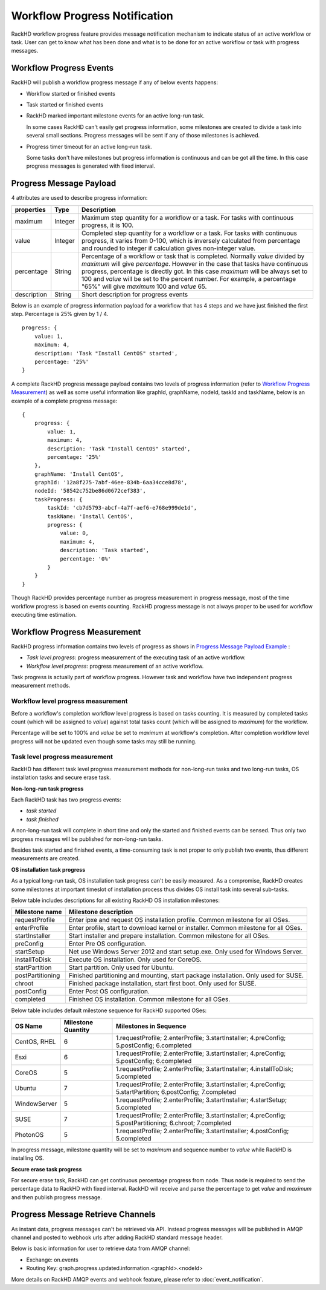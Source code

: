 Workflow Progress Notification
--------------------------------

RackHD workflow progress feature provides message notification mechanism to indicate status of an active workflow or task. User can get to know what has been done and what is to be done for an active workflow or task with progress messages.

Workflow Progress Events
~~~~~~~~~~~~~~~~~~~~~~~~~~~~~~~~~~~~

RackHD will publish a workflow progress message if any of below events happens:

* Workflow started or finished events
* Task started or finished events
* RackHD marked important milestone events for an active long-run task.

  In some cases RackHD can't easily get progress information, some milestones are created to divide a task into several small sections. Progress messages will be sent if any of those milestones is achieved.

* Progress timer timeout for an active long-run task.

  Some tasks don't have milestones but progress information is continuous and can be got all the time. In this case progress messages is generated with fixed interval.

Progress Message Payload
~~~~~~~~~~~~~~~~~~~~~~~~~~~~~~~~~~~~

4 attributes are used to describe progress information:

=============== ======= ==============================================================================================
properties      Type    Description
=============== ======= ==============================================================================================
maximum         Integer Maximum step quantity for a workflow or a task.
                        For tasks with continuous progress, it is 100.
value           Integer Completed step quantity for a workflow or a task.
                        For tasks with continuous progress,
                        it varies from 0-100,
                        which is inversely calculated from percentage and rounded to integer if
                        calculation gives non-integer value.
percentage      String  Percentage of a workflow or task that is completed.
                        Normally `value` divided by `maximum` will give `percentage`.
                        However in the case that tasks have continuous progress, percentage is directly got.
                        In this case `maximum` will be always set to 100 and `value` will be set to the percent number.
                        For example, a percentage "65%" will give `maximum` 100 and `value` 65.
description     String  Short description for progress events
=============== ======= ==============================================================================================

Below is an example of progress information payload for a workflow that has 4 steps and we have just finished the first step. Percentage is 25% given by 1 / 4.

::

    progress: {
        value: 1,
        maximum: 4,
        description: 'Task "Install CentOS" started',
        percentage: '25%'
    }

A complete RackHD progress message payload contains two levels of progress information (refer to `Workflow Progress Measurement`_) as well as some useful information like graphId, graphName, nodeId, taskId and taskName, below is an example of a complete progress message:

.. _Progress Message Payload Example:

::

    {
        progress: {
            value: 1,
            maximum: 4,
            description: 'Task "Install CentOS" started',
            percentage: '25%'
        },
        graphName: 'Install CentOS',
        graphId: '12a8f275-7abf-46ee-834b-6aa34cce8d78',
        nodeId: '58542c752be86d0672cef383',
        taskProgress: {
            taskId: 'cb7d5793-abcf-4a7f-aef6-e768e999de1d',
            taskName: 'Install CentOS',
            progress: {
                value: 0,
                maximum: 4,
                description: 'Task started',
                percentage: '0%'
            }
        }
    }

Though RackHD provides percentage number as progress measurement in progress message, most of the time workflow progress is based on events counting. RackHD progress message is not always proper to be used for workflow executing time estimation.

.. _Workflow Progress Measurement:

Workflow Progress Measurement
~~~~~~~~~~~~~~~~~~~~~~~~~~~~~~~~~~~~

RackHD progress information contains two levels of progress as shows in `Progress Message Payload Example`_ :

- `Task level progress`: progress measurement of the executing task of an active workflow.
- `Workflow level progress`: progress measurement of an active workflow.

Task progress is actually part of workflow progress. However task and workflow have two independent progress measurement methods.

Workflow level progress measurement
^^^^^^^^^^^^^^^^^^^^^^^^^^^^^^^^^^^

Before a workflow's completion workflow level progress is based on tasks counting. It is measured by completed tasks count (which will be assigned to `value`) against total tasks count (which will be assigned to `maximum`) for the workflow.

Percentage will be set to 100% and `value` be set to `maximum` at workflow's completion. After completion workflow level progress will not be updated even though some tasks may still be running.

Task level progress measurement
^^^^^^^^^^^^^^^^^^^^^^^^^^^^^^^^^^

RackHD has different task level progress measurement methods for non-long-run tasks and two long-run tasks, OS installation tasks and secure erase task.

**Non-long-run task progress**

Each RackHD task has two progress events:

- `task started`
- `task finished`

A non-long-run task will complete in short time and only the started and finished events can be sensed. Thus only two progress messages will be published for non-long-run tasks.

Besides task started and finished events, a time-consuming task is not proper to only publish two events, thus different measurements are created.

**OS installation task progress**

As a typical long-run task, OS installation task progress can't be easily measured. As a compromise, RackHD creates some milestones at important timeslot of installation process thus divides OS install task into several sub-tasks.

Below table includes descriptions for all existing RackHD OS installation milestones:

=================== ==============================================================================================
Milestone name      Milestone description
=================== ==============================================================================================
requestProfile      Enter ipxe and request OS installation profile. Common milestone for all OSes.
enterProfile        Enter profile, start to download kernel or installer. Common milestone for all OSes.
startInstaller      Start installer and prepare installation. Common milestone for all OSes.
preConfig           Enter Pre OS configuration.
startSetup          Net use Windows Server 2012 and start setup.exe. Only used for Windows Server.
installToDisk       Execute OS installation. Only used for CoreOS.
startPartition      Start partition. Only used for Ubuntu.
postPartitioning    Finished partitioning and mounting, start package installation. Only used for SUSE.
chroot              Finished package installation, start first boot. Only used for SUSE.
postConfig          Enter Post OS configuration.
completed           Finished OS installation. Common milestone for all OSes.
=================== ==============================================================================================

Below table includes default milestone sequence for RackHD supported OSes:

=============== =================== ==============================================================================================
OS Name         Milestone Quantity  Milestones in Sequence
=============== =================== ==============================================================================================
CentOS, RHEL    6                   1.requestProfile; 2.enterProfile; 3.startInstaller; 4.preConfig; 5.postConfig; 6.completed
Esxi            6                   1.requestProfile; 2.enterProfile; 3.startInstaller; 4.preConfig; 5.postConfig; 6.completed
CoreOS          5                   1.requestProfile; 2.enterProfile; 3.startInstaller; 4.installToDisk; 5.completed
Ubuntu          7                   1.requestProfile; 2.enterProfile; 3.startInstaller; 4.preConfig; 5.startPartition; 6.postConfig; 7.completed
WindowServer    5                   1.requestProfile; 2.enterProfile; 3.startInstaller; 4.startSetup; 5.completed
SUSE            7                   1.requestProfile; 2.enterProfile; 3.startInstaller; 4.preConfig; 5.postPartitioning; 6.chroot; 7.completed
PhotonOS        5                   1.requestProfile; 2.enterProfile; 3.startInstaller; 4.postConfig; 5.completed
=============== =================== ==============================================================================================

In progress message, milestone quantity will be set to `maximum` and sequence number to `value` while RackHD is installing OS.

**Secure erase task progress**

For secure erase task, RackHD can get continuous percentage progress from node. Thus node is required to send the percentage data to RackHD with fixed interval. RackHD will receive and parse the percentage to get `value` and `maximum` and then publish progress message.

Progress Message Retrieve Channels
~~~~~~~~~~~~~~~~~~~~~~~~~~~~~~~~~~~~~~~

As instant data, progress messages can't be retrieved via API.
Instead progress messages will be published in AMQP channel and posted to webhook urls after adding RackHD standard message header.

Below is basic information for user to retrieve data from AMQP channel:

- Exchange: on.events
- Routing Key: graph.progress.updated.information.<graphId>.<nodeId>

More details on RackHD AMQP events and webhook feature, please refer to :doc:`event_notification`.

